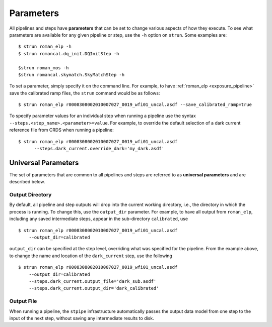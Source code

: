 Parameters
==========

All pipelines and steps have **parameters** that can be set to change various
aspects of how they execute. To see what parameters are available for any given
pipeline or step, use the ``-h`` option on ``strun``. Some examples are:
::

   $ strun roman_elp -h
   $ strun romancal.dq_init.DQInitStep -h

   $strun roman_mos -h
   $strun romancal.skymatch.SkyMatchStep -h

To set a parameter, simply specify it on the command line. For example, to have
:ref:`roman_elp <exposure_pipeline>` save the calibrated ramp files, the
``strun`` command would be as follows:
::

   $ strun roman_elp r0008308002010007027_0019_wfi01_uncal.asdf --save_calibrated_ramp=true

To specify parameter values for an individual step when running a pipeline
use the syntax ``--steps.<step_name>.<parameter>=value``.
For example, to override the default selection of a dark current reference
file from CRDS when running a pipeline:
::

    $ strun roman_elp r0008308002010007027_0019_wfi01_uncal.asdf
          --steps.dark_current.override_dark='my_dark.asdf'

Universal Parameters
--------------------

The set of parameters that are common to all pipelines and steps are referred to
as **universal parameters** and are described below.

.. _intro_output_directory:

Output Directory
^^^^^^^^^^^^^^^^

By default, all pipeline and step outputs will drop into the current
working directory, i.e., the directory in which the process is
running. To change this, use the ``output_dir`` parameter. For example, to
have all output from ``roman_elp``, including any saved
intermediate steps, appear in the sub-directory ``calibrated``, use
::

    $ strun roman_elp r0008308002010007027_0019_wfi01_uncal.asdf
        --output_dir=calibrated

``output_dir`` can be specified at the step level, overriding what was
specified for the pipeline. From the example above, to change the name
and location of the ``dark_current`` step, use the following
::

    $ strun roman_elp r0008308002010007027_0019_wfi01_uncal.asdf
        --output_dir=calibrated
        --steps.dark_current.output_file='dark_sub.asdf'
        --steps.dark_current.output_dir='dark_calibrated'

.. _intro_output_file:

Output File
^^^^^^^^^^^

When running a pipeline, the ``stpipe`` infrastructure automatically passes the
output data model from one step to the input of the next step, without
saving any intermediate results to disk.

